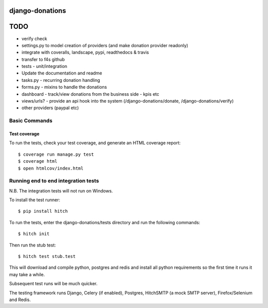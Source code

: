 django-donations
================


TODO
====

* verify check
* settings.py to model creation of providers (and make donation provider readonly)
* integrate with coveralls, landscape, pypi, readthedocs & travis
* transfer to f4s github
* tests - unit/integration

* Update the documentation and readme
* tasks.py - recurring donation handling
* forms.py - mixins to handle the donations
* dashboard - track/view donations from the business side - kpis etc

* views/urls? - provide an api hook into the system (/django-donations/donate, /django-donations/verify)

* other providers (paypal etc)



Basic Commands
--------------

Test coverage
^^^^^^^^^^^^^

To run the tests, check your test coverage, and generate an HTML coverage report::

    $ coverage run manage.py test
    $ coverage html
    $ open htmlcov/index.html

Running end to end integration tests
------------------------------------

N.B. The integration tests will not run on Windows.

To install the test runner::

  $ pip install hitch

To run the tests, enter the django-donations/tests directory and run the following commands::

  $ hitch init

Then run the stub test::

  $ hitch test stub.test

This will download and compile python, postgres and redis and install all python requirements so the first time it runs it may take a while.

Subsequent test runs will be much quicker.

The testing framework runs Django, Celery (if enabled), Postgres, HitchSMTP (a mock SMTP server), Firefox/Selenium and Redis.
